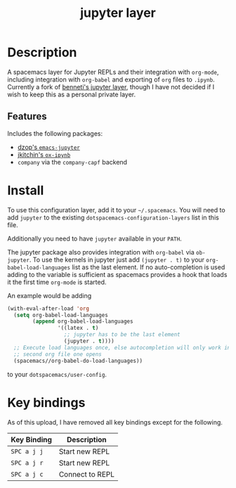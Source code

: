 #+TITLE: jupyter layer

* Table of Contents                                        :TOC_1_gh:noexport:
- [[#description][Description]]
- [[#install][Install]]
- [[#key-bindings][Key bindings]]

* Description
  A spacemacs layer for Jupyter REPLs and their integration with =org-mode=,
  including integration with =org-babel= and exporting of =org= files to
  =.ipynb=. Currently a fork of [[https://github.com/benneti/spacemacs-jupyter][benneti's jupyter layer]], though I have not
  decided if I wish to keep this as a personal private layer.

** Features
   Includes the following packages:
   - [[https://github.com/dzop/emacs-jupyter][dzop's =emacs-jupyter=]]
   - [[https://github.com/jkitchin/ox-ipynb][jkitchin's =ox-ipynb=]]
   - =company= via the =company-capf= backend

* Install
  To use this configuration layer, add it to your =~/.spacemacs=. You will need to
  add =jupyter= to the existing =dotspacemacs-configuration-layers= list in this
  file.

  Additionally you need to have =jupyter= available in your =PATH=.

  The jupyter package also provides integration with =org-babel= via =ob-jupyter=.
  To use the kernels in jupyter just add =(jupyter . t)= to your
  =org-babel-load-languages= list as the last element.
  If no auto-completion is used adding to the variable is sufficient as spacemacs
  provides a hook that loads it the first time =org-mode= is started.

  An example would be adding

  #+BEGIN_SRC emacs-lisp
  (with-eval-after-load 'org
    (setq org-babel-load-languages
          (append org-babel-load-languages
                  '((latex . t)
                    ;; jupyter has to be the last element
                    (jupyter . t))))
    ;; Execute load languages once, else autocompletion will only work in the
    ;; second org file one opens
    (spacemacs//org-babel-do-load-languages))
  #+END_SRC

  to your =dotspacemacs/user-config=.

* Key bindings
  As of this upload, I have removed all key bindings except for the following.

  | Key Binding | Description     |
  |-------------+-----------------|
  | ~SPC a j j~ | Start new REPL  |
  | ~SPC a j r~ | Start new REPL  |
  | ~SPC a j c~ | Connect to REPL |

# Use GitHub URLs if you wish to link a Spacemacs documentation file or its heading.
# Examples:
# [[https://github.com/syl20bnr/spacemacs/blob/master/doc/VIMUSERS.org#sessions]]
# [[https://github.com/syl20bnr/spacemacs/blob/master/layers/%2Bfun/emoji/README.org][Link to Emoji layer README.org]]
# If space-doc-mode is enabled, Spacemacs will open a local copy of the linked file.
